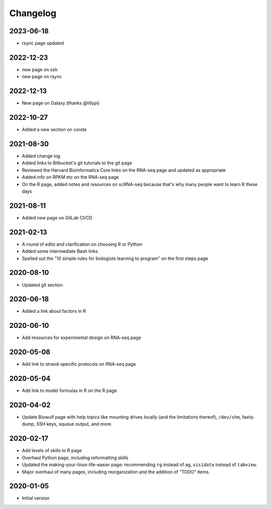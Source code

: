 .. _changelog:

Changelog
=========

2023-06-18
----------

- rsync page updated


2022-12-23
----------

- new page on ssh
- new page on rsync

2022-12-13
----------
- New page on Galaxy (thanks @lillypi)

2022-10-27
----------
- Added a new section on conda

2021-08-30
----------

- Added change log
- Added links to Bitbucket's git tutorials to the git page
- Reviewed the Harvard Bioinformatics Core links on the RNA-seq page and
  updated as appropriate
- Added info on RPKM etc on the RNA-seq page
- On the R page, added notes and resources on scRNA-seq because that's why many
  people want to learn R these days

2021-08-11
----------

- Added new page on GitLab CI/CD

2021-02-13
----------

- A round of edits and clarification on choosing R or Python
- Added some intermediate Bash links
- Spelled out the "10 simple rules for biologists learning to program" on the
  first steps page


2020-08-10
----------

- Updated git section

2020-06-18
----------

- Added a link about factors in R

2020-06-10
----------

- Add resources for experimental design on RNA-seq page

2020-05-08
----------

- Add link to strand-specific protocols on RNA-seq page

2020-05-04
----------

- Add link to model formulas in R on the R page

2020-04-02
----------

- Update Biowulf page with help topics like mounting drives locally (and the
  limitations thereof), ``/dev/shm``, fastq-dump, SSH keys, squeue output, and
  more.

2020-02-17
----------

- Add levels of skills to R page
- Overhaul Python page, including reformatting skills
- Updated the making-your-linux-life-easier page: recommending ``rg`` instead
  of ``ag``, ``visidata`` instead of ``tabview``.
- Major overhaul of many pages, including reorganization and the addition of
  "TODO" items.

2020-01-05
----------

- Initial version

